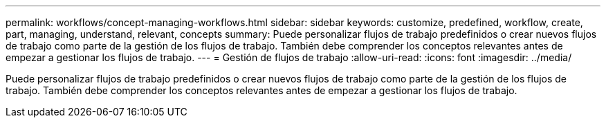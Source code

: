 ---
permalink: workflows/concept-managing-workflows.html 
sidebar: sidebar 
keywords: customize, predefined, workflow, create, part, managing, understand, relevant, concepts 
summary: Puede personalizar flujos de trabajo predefinidos o crear nuevos flujos de trabajo como parte de la gestión de los flujos de trabajo. También debe comprender los conceptos relevantes antes de empezar a gestionar los flujos de trabajo. 
---
= Gestión de flujos de trabajo
:allow-uri-read: 
:icons: font
:imagesdir: ../media/


[role="lead"]
Puede personalizar flujos de trabajo predefinidos o crear nuevos flujos de trabajo como parte de la gestión de los flujos de trabajo. También debe comprender los conceptos relevantes antes de empezar a gestionar los flujos de trabajo.
